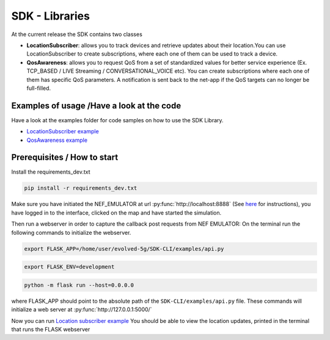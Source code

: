 SDK - Libraries
===============


At the current release the SDK contains two classes

* **LocationSubscriber**: allows you to track devices and retrieve updates about their location.You can use LocationSubscriber to create subscriptions, where each one of them can be used to track a device.
* **QosAwareness**: allows you to request QoS from a set of standardized values for better service experience (Ex. TCP_BASED / LIVE Streaming / CONVERSATIONAL_VOICE etc). You can create subscriptions where each one of them has specific QoS parameters. A notification is sent back to the net-app if the QoS targets can no longer be full-filled.


Examples of usage /Have a look at the code
------------------------------------------
Have a look at the examples folder for code samples on how to use the SDK Library.

* `LocationSubscriber example <https://github.com/EVOLVED-5G/SDK-CLI/tree/master/examples/location_subscriber_examples.py>`_

* `QosAwareness example <https://github.com/EVOLVED-5G/SDK-CLI/tree/master/examples/qos_awereness_examples.py>`_

Prerequisites / How to start
----------------------------

Install the requirements_dev.txt

.. code-block:: console

   pip install -r requirements_dev.txt

Make sure you have initiated the NEF_EMULATOR at url :py:func:`http://localhost:8888` (See  `here <https://github.com/EVOLVED-5G/NEF_emulator>`_  for instructions),
you have logged in to the interface, clicked on the map and have started the simulation.

Then run a webserver in order to capture the callback post requests from NEF EMULATOR: On the terminal run the following commands to initialize the webserver.


.. code-block:: console

   export FLASK_APP=/home/user/evolved-5g/SDK-CLI/examples/api.py

.. code-block:: console

   export FLASK_ENV=development

.. code-block:: console

   python -m flask run --host=0.0.0.0

where FLASK_APP should point to the absolute path of the ``SDK-CLI/examples/api.py`` file.
These commands will initialize a web server at :py:func:`http://127.0.0.1:5000/`

Now you can run `Location subscriber example <https://github.com/EVOLVED-5G/SDK-CLI/blob/libraries/examples/location_subscriber_examples.py>`_
You should be able to view the location updates, printed in the terminal that runs the FLASK webserver
